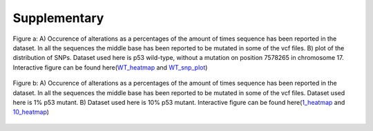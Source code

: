 Supplementary
-------------

.. figure:: C:\\Users\\Douwe\\Documents\\GitHub\\NaDA\\Documentation\\source\\_static\\Variance_occurence_in_WT.png
   :scale:  70%
   :align:  center

   Figure a: A) Occurence of alterations as a percentages of the amount of times sequence has been reported in the dataset. In all the sequences the middle base has been reported to be mutated in some of the vcf files. B) plot of the distribution of SNPs. Dataset used here is p53 wild-type, without a mutation on position 7578265 in chromosome 17. Interactive figure can be found here(WT_heatmap_ and WT_snp_plot_)

.. _WT_heatmap: C:\\Users\\Douwe\\Documents\\GitHub\\NaDA\\Documentation\\source\\_static\\RCAxWT_insert_5.0_heatmap_sequences

.. _WT_snp_plot: C:\\Users\\Douwe\\Documents\\GitHub\\NaDA\\Documentation\\source\\_static\\RCAxWT_insert_5.0_SNP_plot

.. figure:: C:\\Users\\Douwe\\Documents\\GitHub\\NaDA\\Documentation\\source\\_static\\Variance_occurence_in_MUT_1%_10%.png
   :scale:  70%
   :align:  center

   Figure b: A) Occurence of alterations as a percentages of the amount of times sequence has been reported in the dataset. In all the sequences the middle base has been reported to be mutated in some of the vcf files. Dataset used here is 1% p53 mutant. B) Dataset used here is 10% p53 mutant. Interactive figure can be found here(1_heatmap_ and 10_heatmap_)

.. _1_heatmap: C:\\Users\\Douwe\\Documents\\GitHub\\NaDA\\Documentation\\source\\_static\\RCAxPool5_xI1_insert_5.0_heatmap_sequences.html

.. _10_heatmap: C:\\Users\\Douwe\\Documents\\GitHub\\NaDA\\Documentation\\source\\_static\\RCAxPool5_xI2_insert_5.0_heatmap_sequences.html